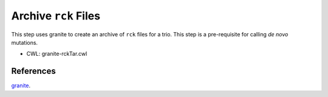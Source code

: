 =====================
Archive ``rck`` Files
=====================

This step uses granite to create an archive of ``rck`` files for a trio.
This step is a pre-requisite for calling *de novo* mutations.

* CWL: granite-rckTar.cwl


References
++++++++++

`granite <https://github.com/dbmi-bgm/granite>`__.
